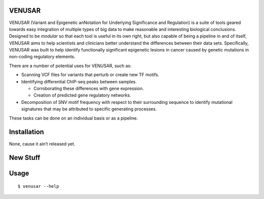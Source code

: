 VENUSAR
========

VENUSAR (Variant and Epigenetic anNotation for Underlying Significance and Regulation) is a suite of tools geared towards easy integration of multiple types of big data to make reasonable and interesting biological conclusions. Designed to be *modular* so that each tool is useful in its own right, but also capable of being a pipeline in and of itself, VENUSAR aims to help scientists and clinicians better understand the differences between their data sets. Specifically, VENUSAR was built to help identify functionally significant epigenetic lesions in cancer caused by genetic mutations in non-coding regulatory elements.

There are a number of potential uses for VENUSAR, such as:

-  Scanning VCF files for variants that perturb or create new TF motifs.
-  Identifying differential ChIP-seq peaks between samples.

   -  Corroborating these differences with gene expression.
   -  Creation of predicted gene regulatory networks.

-  Decomposition of SNV motif frequency with respect to their surrounding sequence to identify mutational signatures that may be attributed to specific generating processes.

These tasks can be done on an individual basis or as a pipeline.

Installation
============

None, cause it ain’t released yet.

New Stuff
=========

Usage
=====

::

    $ venusar --help

